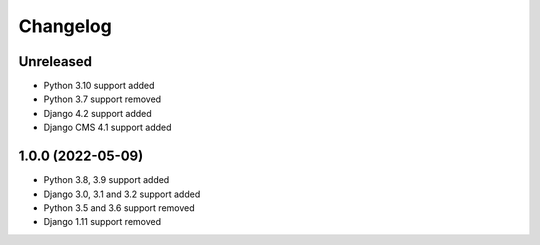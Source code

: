 =========
Changelog
=========

Unreleased
==========
* Python 3.10 support added
* Python 3.7 support removed
* Django 4.2 support added
* Django CMS 4.1 support added

1.0.0 (2022-05-09)
==================
* Python 3.8, 3.9 support added
* Django 3.0, 3.1 and 3.2 support added
* Python 3.5 and 3.6 support removed
* Django 1.11 support removed
